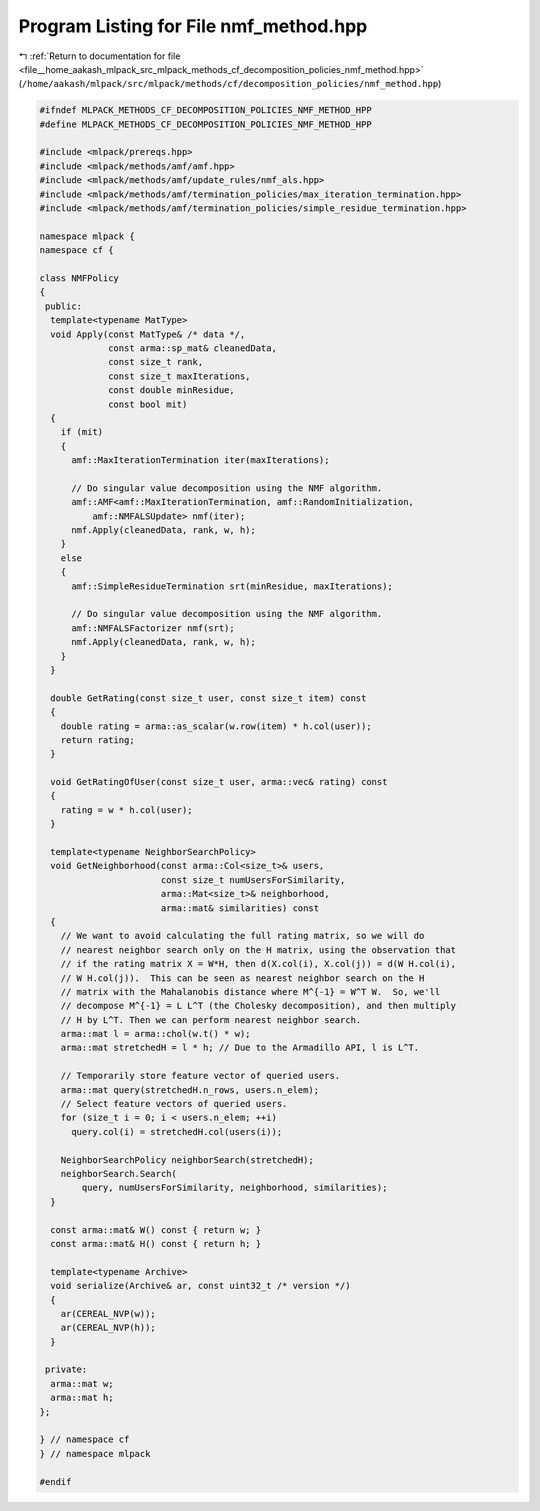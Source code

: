 
.. _program_listing_file__home_aakash_mlpack_src_mlpack_methods_cf_decomposition_policies_nmf_method.hpp:

Program Listing for File nmf_method.hpp
=======================================

|exhale_lsh| :ref:`Return to documentation for file <file__home_aakash_mlpack_src_mlpack_methods_cf_decomposition_policies_nmf_method.hpp>` (``/home/aakash/mlpack/src/mlpack/methods/cf/decomposition_policies/nmf_method.hpp``)

.. |exhale_lsh| unicode:: U+021B0 .. UPWARDS ARROW WITH TIP LEFTWARDS

.. code-block:: cpp

   
   #ifndef MLPACK_METHODS_CF_DECOMPOSITION_POLICIES_NMF_METHOD_HPP
   #define MLPACK_METHODS_CF_DECOMPOSITION_POLICIES_NMF_METHOD_HPP
   
   #include <mlpack/prereqs.hpp>
   #include <mlpack/methods/amf/amf.hpp>
   #include <mlpack/methods/amf/update_rules/nmf_als.hpp>
   #include <mlpack/methods/amf/termination_policies/max_iteration_termination.hpp>
   #include <mlpack/methods/amf/termination_policies/simple_residue_termination.hpp>
   
   namespace mlpack {
   namespace cf {
   
   class NMFPolicy
   {
    public:
     template<typename MatType>
     void Apply(const MatType& /* data */,
                const arma::sp_mat& cleanedData,
                const size_t rank,
                const size_t maxIterations,
                const double minResidue,
                const bool mit)
     {
       if (mit)
       {
         amf::MaxIterationTermination iter(maxIterations);
   
         // Do singular value decomposition using the NMF algorithm.
         amf::AMF<amf::MaxIterationTermination, amf::RandomInitialization,
             amf::NMFALSUpdate> nmf(iter);
         nmf.Apply(cleanedData, rank, w, h);
       }
       else
       {
         amf::SimpleResidueTermination srt(minResidue, maxIterations);
   
         // Do singular value decomposition using the NMF algorithm.
         amf::NMFALSFactorizer nmf(srt);
         nmf.Apply(cleanedData, rank, w, h);
       }
     }
   
     double GetRating(const size_t user, const size_t item) const
     {
       double rating = arma::as_scalar(w.row(item) * h.col(user));
       return rating;
     }
   
     void GetRatingOfUser(const size_t user, arma::vec& rating) const
     {
       rating = w * h.col(user);
     }
   
     template<typename NeighborSearchPolicy>
     void GetNeighborhood(const arma::Col<size_t>& users,
                          const size_t numUsersForSimilarity,
                          arma::Mat<size_t>& neighborhood,
                          arma::mat& similarities) const
     {
       // We want to avoid calculating the full rating matrix, so we will do
       // nearest neighbor search only on the H matrix, using the observation that
       // if the rating matrix X = W*H, then d(X.col(i), X.col(j)) = d(W H.col(i),
       // W H.col(j)).  This can be seen as nearest neighbor search on the H
       // matrix with the Mahalanobis distance where M^{-1} = W^T W.  So, we'll
       // decompose M^{-1} = L L^T (the Cholesky decomposition), and then multiply
       // H by L^T. Then we can perform nearest neighbor search.
       arma::mat l = arma::chol(w.t() * w);
       arma::mat stretchedH = l * h; // Due to the Armadillo API, l is L^T.
   
       // Temporarily store feature vector of queried users.
       arma::mat query(stretchedH.n_rows, users.n_elem);
       // Select feature vectors of queried users.
       for (size_t i = 0; i < users.n_elem; ++i)
         query.col(i) = stretchedH.col(users(i));
   
       NeighborSearchPolicy neighborSearch(stretchedH);
       neighborSearch.Search(
           query, numUsersForSimilarity, neighborhood, similarities);
     }
   
     const arma::mat& W() const { return w; }
     const arma::mat& H() const { return h; }
   
     template<typename Archive>
     void serialize(Archive& ar, const uint32_t /* version */)
     {
       ar(CEREAL_NVP(w));
       ar(CEREAL_NVP(h));
     }
   
    private:
     arma::mat w;
     arma::mat h;
   };
   
   } // namespace cf
   } // namespace mlpack
   
   #endif
